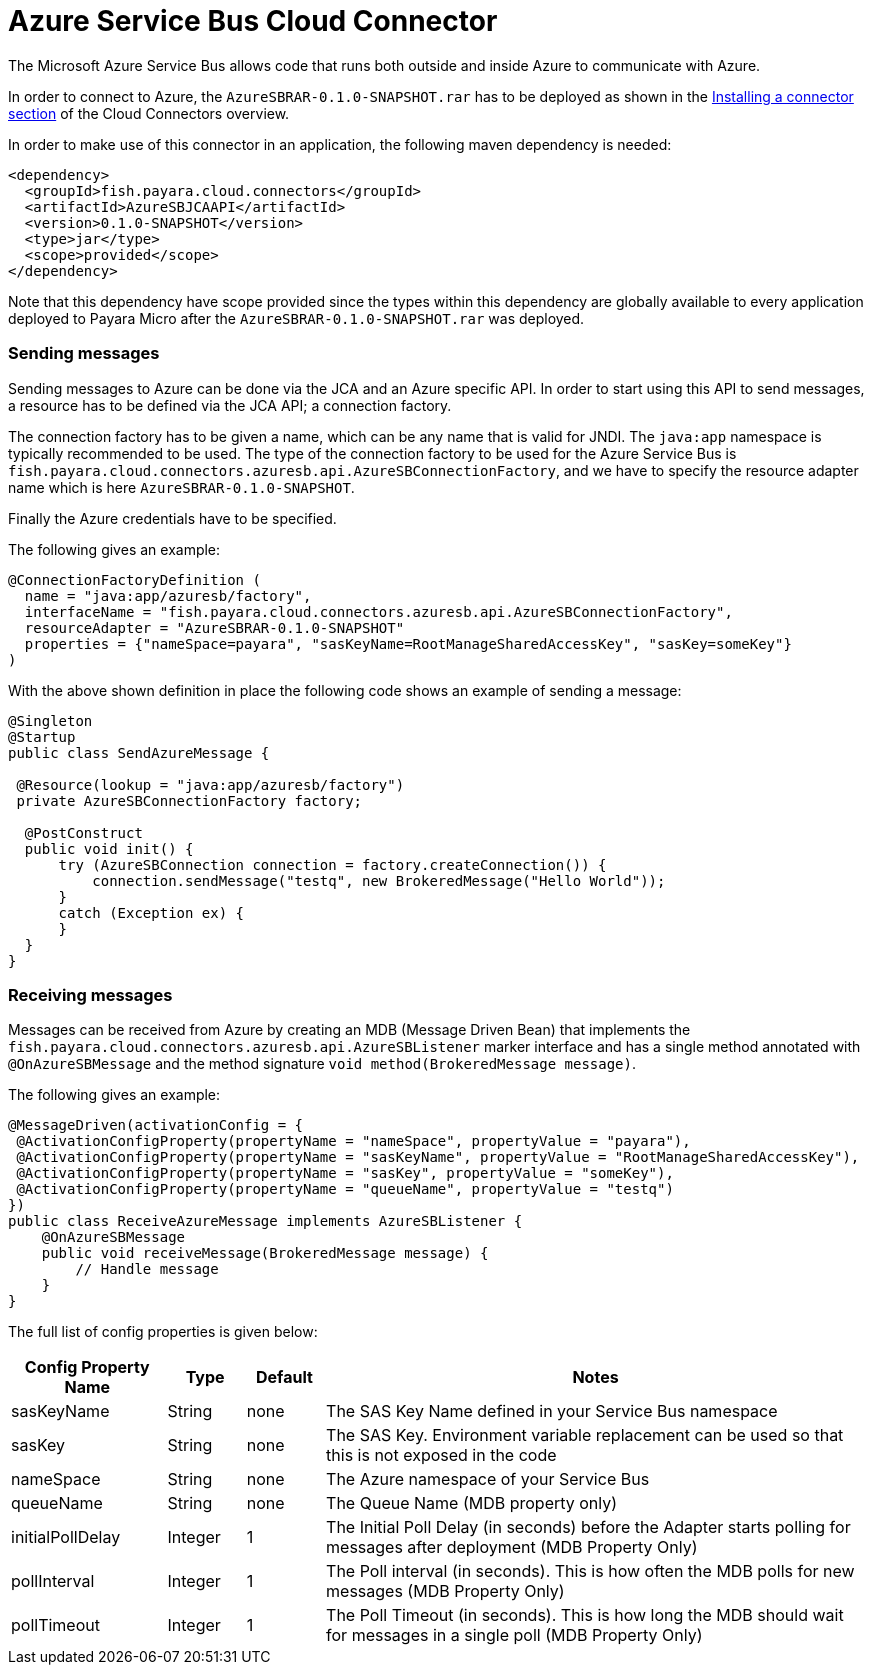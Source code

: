 = Azure Service Bus Cloud Connector

The Microsoft Azure Service Bus allows code that runs both outside and inside
Azure to communicate with Azure.

In order to connect to Azure, the `AzureSBRAR-0.1.0-SNAPSHOT.rar` has to
be deployed as shown in the xref:README.adoc#Installing-a-connector[
Installing a connector section] of the Cloud Connectors overview.

In order to make use of this connector in an application, the following maven dependency is needed:

[source,XML]
----
<dependency>
  <groupId>fish.payara.cloud.connectors</groupId>
  <artifactId>AzureSBJCAAPI</artifactId>
  <version>0.1.0-SNAPSHOT</version>
  <type>jar</type>
  <scope>provided</scope>
</dependency>
----

Note that this dependency have scope provided since the types within this
dependency are globally available to every application deployed to Payara Micro
after the `AzureSBRAR-0.1.0-SNAPSHOT.rar` was deployed.

=== Sending messages

Sending messages to Azure can be done via the JCA and an Azure specific API. In
order to start using this API to send messages, a resource has to be defined via
the JCA API; a connection factory.

The connection factory has to be given a name, which can be any name that is
valid for JNDI. The `java:app` namespace is typically recommended to be used.
The type of the connection factory to be used for the Azure Service Bus is 
`fish.payara.cloud.connectors.azuresb.api.AzureSBConnectionFactory`, and we have
to specify the resource adapter name which is here `AzureSBRAR-0.1.0-SNAPSHOT`.

Finally the Azure credentials have to be specified. 

The following gives an example:

[source,Java]
----
@ConnectionFactoryDefinition ( 
  name = "java:app/azuresb/factory",
  interfaceName = "fish.payara.cloud.connectors.azuresb.api.AzureSBConnectionFactory",
  resourceAdapter = "AzureSBRAR-0.1.0-SNAPSHOT"
  properties = {"nameSpace=payara", "sasKeyName=RootManageSharedAccessKey", "sasKey=someKey"}
)
----

With the above shown definition in place the following code shows an example of sending a message:

[source,Java]
----
@Singleton
@Startup
public class SendAzureMessage {
 
 @Resource(lookup = "java:app/azuresb/factory")
 private AzureSBConnectionFactory factory;
 
  @PostConstruct
  public void init() {
      try (AzureSBConnection connection = factory.createConnection()) {
          connection.sendMessage("testq", new BrokeredMessage("Hello World"));
      }
      catch (Exception ex) {
      }
  }
}
----

=== Receiving messages
Messages can be received from Azure by creating an MDB (Message Driven Bean)
that implements the `fish.payara.cloud.connectors.azuresb.api.AzureSBListener`
marker interface and has a single method annotated with `@OnAzureSBMessage`
and the method signature `void method(BrokeredMessage message)`.

The following gives an example:

[source,Java]
----
@MessageDriven(activationConfig = {
 @ActivationConfigProperty(propertyName = "nameSpace", propertyValue = "payara"), 
 @ActivationConfigProperty(propertyName = "sasKeyName", propertyValue = "RootManageSharedAccessKey"), 
 @ActivationConfigProperty(propertyName = "sasKey", propertyValue = "someKey"), 
 @ActivationConfigProperty(propertyName = "queueName", propertyValue = "testq") 
})
public class ReceiveAzureMessage implements AzureSBListener {
    @OnAzureSBMessage
    public void receiveMessage(BrokeredMessage message) {
        // Handle message
    }
}
----

The full list of config properties is given below:

[cols="2,1,1,7",options="header"]
|===
|Config Property Name
|Type
|Default
|Notes

|sasKeyName
|String
|none
|The SAS Key Name defined in your Service Bus namespace

|sasKey
|String
|none
|The SAS Key. Environment variable replacement can be used so that this is not
exposed in the code

|nameSpace
|String
|none
|The Azure namespace of your Service Bus

|queueName
|String
|none
|The Queue Name (MDB property only)

|initialPollDelay
|Integer
|1
|The Initial Poll Delay (in seconds) before the Adapter starts polling for
messages after deployment (MDB Property Only)

|pollInterval
|Integer
|1
|The Poll interval (in seconds). This is how often the MDB polls for new
messages (MDB Property Only)

|pollTimeout
|Integer
|1
|The Poll Timeout (in seconds). This is how long the MDB should wait for
messages in a single poll (MDB Property Only)

|===
